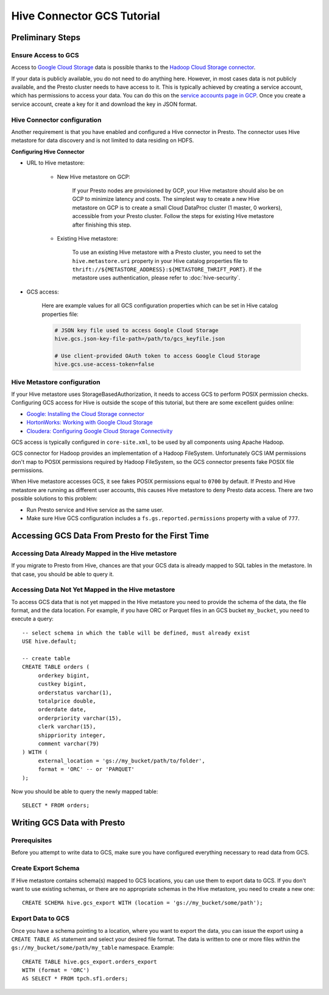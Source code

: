 Hive Connector GCS Tutorial
===========================

Preliminary Steps
-----------------

Ensure Access to GCS
^^^^^^^^^^^^^^^^^^^^

Access to `Google Cloud Storage <https://cloud.google.com/storage/>`_
data is possible thanks to the
`Hadoop Cloud Storage connector <https://cloud.google.com/dataproc/docs/concepts/connectors/cloud-storage>`_.

If your data is publicly available, you do not need to do anything here.
However, in most cases data is not publicly available, and the Presto cluster needs to have access to it.
This is typically achieved by creating a service account, which has permissions to access your data.
You can do this on the
`service accounts page in GCP <https://console.cloud.google.com/projectselector2/iam-admin/serviceaccounts>`_.
Once you create a service account, create a key for it and download the key in JSON format.

Hive Connector configuration
^^^^^^^^^^^^^^^^^^^^^^^^^^^^

Another requirement is that you have enabled and configured a Hive connector in Presto.
The connector uses Hive metastore for data discovery and is not limited to data residing on HDFS.

**Configuring Hive Connector**

* URL to Hive metastore:

    * New Hive metastore on GCP:

        If your Presto nodes are provisioned by GCP, your Hive metastore should also be on GCP
        to minimize latency and costs. The simplest way to create a new Hive metastore on GCP
        is to create a small Cloud DataProc cluster (1 master, 0 workers), accessible from
        your Presto cluster. Follow the steps for existing Hive metastore after finishing this step.

    * Existing Hive metastore:

        To use an existing Hive metastore with a Presto cluster, you need to set the
        ``hive.metastore.uri`` property in your Hive catalog properties file to
        ``thrift://${METASTORE_ADDRESS}:${METASTORE_THRIFT_PORT}``.
        If the metastore uses authentication, please refer to :doc:`hive-security`.

* GCS access:

    Here are example values for all GCS configuration properties which can be set in Hive
    catalog properties file:

    .. code-block:: properties

        # JSON key file used to access Google Cloud Storage
        hive.gcs.json-key-file-path=/path/to/gcs_keyfile.json

        # Use client-provided OAuth token to access Google Cloud Storage
        hive.gcs.use-access-token=false

Hive Metastore configuration
^^^^^^^^^^^^^^^^^^^^^^^^^^^^

If your Hive metastore uses StorageBasedAuthorization, it needs to access GCS
to perform POSIX permission checks.
Configuring GCS access for Hive is outside the scope of this tutorial, but there
are some excellent guides online:

* `Google: Installing the Cloud Storage connector <https://cloud.google.com/dataproc/docs/concepts/connectors/install-storage-connector>`_
* `HortonWorks: Working with Google Cloud Storage <https://docs.hortonworks.com/HDPDocuments/HDP3/HDP-3.1.0/bk_cloud-data-access/content/gcp-get-started.html>`_
* `Cloudera: Configuring Google Cloud Storage Connectivity <https://www.cloudera.com/documentation/enterprise/latest/topics/admin_gcs_config.html>`_

GCS access is typically configured in ``core-site.xml``, to be used by all components using Apache Hadoop.

GCS connector for Hadoop provides an implementation of a Hadoop FileSystem.
Unfortunately GCS IAM permissions don't map to POSIX permissions required by Hadoop FileSystem,
so the GCS connector presents fake POSIX file permissions.

When Hive metastore accesses GCS, it see fakes POSIX permissions equal to ``0700`` by default.
If Presto and Hive metastore are running as different user accounts, this causes Hive metastore
to deny Presto data access.
There are two possible solutions to this problem:

* Run Presto service and Hive service as the same user.
* Make sure Hive GCS configuration includes a ``fs.gs.reported.permissions`` property
  with a value of ``777``.

Accessing GCS Data From Presto for the First Time
-------------------------------------------------

Accessing Data Already Mapped in the Hive metastore
^^^^^^^^^^^^^^^^^^^^^^^^^^^^^^^^^^^^^^^^^^^^^^^^^^^

If you migrate to Presto from Hive, chances are that your GCS data is already mapped to
SQL tables in the metastore.
In that case, you should be able to query it.

Accessing Data Not Yet Mapped in the Hive metastore
^^^^^^^^^^^^^^^^^^^^^^^^^^^^^^^^^^^^^^^^^^^^^^^^^^^

To access GCS data that is not yet mapped in the Hive metastore you need to provide the
schema of the data, the file format, and the data location.
For example, if you have ORC or Parquet files in an GCS bucket ``my_bucket``, you need to execute a query::

    -- select schema in which the table will be defined, must already exist
    USE hive.default;

    -- create table
    CREATE TABLE orders (
         orderkey bigint,
         custkey bigint,
         orderstatus varchar(1),
         totalprice double,
         orderdate date,
         orderpriority varchar(15),
         clerk varchar(15),
         shippriority integer,
         comment varchar(79)
    ) WITH (
         external_location = 'gs://my_bucket/path/to/folder',
         format = 'ORC' -- or 'PARQUET'
    );

Now you should be able to query the newly mapped table::

    SELECT * FROM orders;

Writing GCS Data with Presto
----------------------------

Prerequisites
^^^^^^^^^^^^^

Before you attempt to write data to GCS, make sure you have configured everything
necessary to read data from GCS.

Create Export Schema
^^^^^^^^^^^^^^^^^^^^

If Hive metastore contains schema(s) mapped to GCS locations, you can use them to
export data to GCS.
If you don't want to use existing schemas, or there are no appropriate schemas in
the Hive metastore, you need to create a new one::

    CREATE SCHEMA hive.gcs_export WITH (location = 'gs://my_bucket/some/path');

Export Data to GCS
^^^^^^^^^^^^^^^^^^

Once you have a schema pointing to a location, where you want to export the data, you can issue
the export using a ``CREATE TABLE AS`` statement and select your desired file format. The data
is written to one or more files within the ``gs://my_bucket/some/path/my_table`` namespace.
Example::

    CREATE TABLE hive.gcs_export.orders_export
    WITH (format = 'ORC')
    AS SELECT * FROM tpch.sf1.orders;

